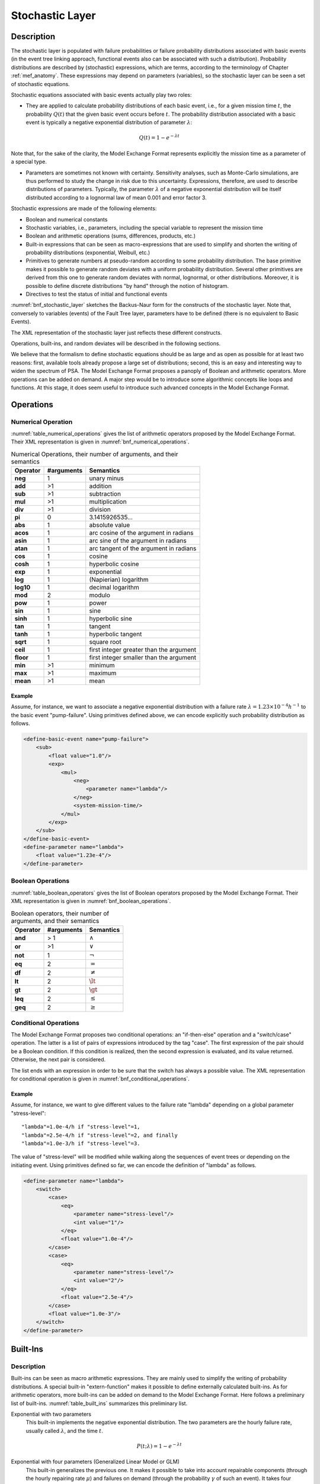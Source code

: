 .. _stochastic_layer:

****************
Stochastic Layer
****************

Description
===========

The stochastic layer is populated with
failure probabilities or failure probability distributions associated with basic events
(in the event tree linking approach,
functional events also can be associated with such a distribution).
Probability distributions are described by (stochastic) expressions,
which are terms, according to the terminology of Chapter :ref:`mef_anatomy`.
These expressions may depend on parameters (variables),
so the stochastic layer can be seen a set of stochastic equations.

Stochastic equations associated with basic events actually play two roles:

- They are applied to calculate probability distributions of each basic event,
  i.e., for a given mission time :math:`t`,
  the probability :math:`Q(t)` that the given basic event occurs before :math:`t`.
  The probability distribution associated with a basic event
  is typically a negative exponential distribution of parameter :math:`\lambda`:

.. math::

    Q(t) = 1 - e ^ {- \lambda t}

Note that, for the sake of the clarity,
the Model Exchange Format represents explicitly the mission time as a parameter of a special type.

- Parameters are sometimes not known with certainty.
  Sensitivity analyses, such as Monte-Carlo simulations,
  are thus performed to study the change in risk due to this uncertainty.
  Expressions, therefore, are used to describe distributions of parameters.
  Typically, the parameter :math:`\lambda` of a negative exponential distribution
  will be itself distributed according to a lognormal law of mean 0.001 and error factor 3.

Stochastic expressions are made of the following elements:

- Boolean and numerical constants
- Stochastic variables, i.e., parameters,
  including the special variable to represent the mission time
- Boolean and arithmetic operations (sums, differences, products, etc.)
- Built-in expressions that can be seen as macro-expressions
  that are used to simplify and shorten the writing of probability distributions
  (exponential, Weibull, etc.)
- Primitives to generate numbers at pseudo-random
  according to some probability distribution.
  The base primitive makes it possible
  to generate random deviates with a uniform probability distribution.
  Several other primitives are derived from this one
  to generate random deviates with normal, lognormal, or other distributions.
  Moreover, it is possible to define discrete distributions "by hand"
  through the notion of histogram.
- Directives to test the status of initial and functional events

:numref:`bnf_stochastic_layer` sketches the Backus-Naur form
for the constructs of the stochastic layer.
Note that, conversely to variables (events) of the Fault Tree layer,
parameters have to be defined
(there is no equivalent to Basic Events).

.. code-block:: bnf
    :name: bnf_stochastic_layer
    :caption: Backus-Naur form for the constructs of the stochastic layer (sketch)

    basic-event-declaration ::= basic-event = expression
    parameter-declaration ::= parameter = expression
    expression ::=
        constant | parameter | operation | built-in | random-deviate | test-event
    constant ::= bool | integer | float
    parameter ::= regular-parameter | system-mission-time
    operation ::=
         and expression+
        | or expression+
        | not expression
        | eq expression expression
        | df expression expression
        ...
        | neg expression
        | add expression+
        | sub expression+
        | mul expression+
        | div expression+
        | pow expression expression
        ...
        | if expression then expression else expression

    built-in ::=
          exponential expression expression
        | Weibull expression expression expression expression
        ...

    random-deviate ::=
          uniform-deviate expression expression
        | lognormal-deviate expression expression expression
        | histogram
        ...

    test-event ::=
          test-initiating-event name
        | test-functional-event name state

The XML representation of the stochastic layer just reflects these different constructs.

.. code-block:: bnf
    :caption: Backus-Naur grammar for XML representation of expressions (main)

    parameter-definition ::=
        <define-parameter name="identifier"
            [ role="private|public" ] [ unit="unit" ]>
            [ label ] [ attributes ]
            expression
        </define-parameter>

    unit ::= bool | int | float | hours | hours-1 | years | years-1| demands | fit

    expression ::=
        constant | parameter | operation | built-in | random-deviate | test-event

    constant ::=
          <bool value="Boolean-value" />
        | <int value="integer" />
        | <float value="float" />

    parameter ::=
          <parameter name="identifier" [ unit="unit" ] />
        | <system-mission-time [ unit="unit" ] />

    operation ::=
        numerical-operation | Boolean-operation | conditional-operation

Operations, built-ins, and random deviates will be described in the following sections.

We believe that the formalism to define stochastic equations
should be as large and as open as possible for at least two reasons:
first, available tools already propose a large set of distributions;
second, this is an easy and interesting way to widen the spectrum of PSA.
The Model Exchange Format proposes a panoply of Boolean and arithmetic operators.
More operations can be added on demand.
A major step would be to introduce some algorithmic concepts like loops and functions.
At this stage, it does seem useful to introduce
such advanced concepts in the Model Exchange Format.

Operations
==========

Numerical Operation
-------------------

:numref:`table_numerical_operations` gives the list of arithmetic operators
proposed by the Model Exchange Format.
Their XML representation is given in :numref:`bnf_numerical_operations`.

.. table:: Numerical Operations, their number of arguments, and their semantics
    :name: table_numerical_operations

    +-----------+------------+-----------------------------------------+
    | Operator  | #arguments | Semantics                               |
    +===========+============+=========================================+
    | **neg**   | 1          | unary minus                             |
    +-----------+------------+-----------------------------------------+
    | **add**   | >1         | addition                                |
    +-----------+------------+-----------------------------------------+
    | **sub**   | >1         | subtraction                             |
    +-----------+------------+-----------------------------------------+
    | **mul**   | >1         | multiplication                          |
    +-----------+------------+-----------------------------------------+
    | **div**   | >1         | division                                |
    +-----------+------------+-----------------------------------------+
    | **pi**    | 0          | 3.1415926535...                         |
    +-----------+------------+-----------------------------------------+
    | **abs**   | 1          | absolute value                          |
    +-----------+------------+-----------------------------------------+
    | **acos**  | 1          | arc cosine of the argument in radians   |
    +-----------+------------+-----------------------------------------+
    | **asin**  | 1          | arc sine of the argument in radians     |
    +-----------+------------+-----------------------------------------+
    | **atan**  | 1          | arc tangent of the argument in radians  |
    +-----------+------------+-----------------------------------------+
    | **cos**   | 1          | cosine                                  |
    +-----------+------------+-----------------------------------------+
    | **cosh**  | 1          | hyperbolic cosine                       |
    +-----------+------------+-----------------------------------------+
    | **exp**   | 1          | exponential                             |
    +-----------+------------+-----------------------------------------+
    | **log**   | 1          | (Napierian) logarithm                   |
    +-----------+------------+-----------------------------------------+
    | **log10** | 1          | decimal logarithm                       |
    +-----------+------------+-----------------------------------------+
    | **mod**   | 2          | modulo                                  |
    +-----------+------------+-----------------------------------------+
    | **pow**   | 1          | power                                   |
    +-----------+------------+-----------------------------------------+
    | **sin**   | 1          | sine                                    |
    +-----------+------------+-----------------------------------------+
    | **sinh**  | 1          | hyperbolic sine                         |
    +-----------+------------+-----------------------------------------+
    | **tan**   | 1          | tangent                                 |
    +-----------+------------+-----------------------------------------+
    | **tanh**  | 1          | hyperbolic tangent                      |
    +-----------+------------+-----------------------------------------+
    | **sqrt**  | 1          | square root                             |
    +-----------+------------+-----------------------------------------+
    | **ceil**  | 1          | first integer greater than the argument |
    +-----------+------------+-----------------------------------------+
    | **floor** | 1          | first integer smaller than the argument |
    +-----------+------------+-----------------------------------------+
    | **min**   | >1         | minimum                                 |
    +-----------+------------+-----------------------------------------+
    | **max**   | >1         | maximum                                 |
    +-----------+------------+-----------------------------------------+
    | **mean**  | >1         | mean                                    |
    +-----------+------------+-----------------------------------------+

.. code-block:: bnf
    :name: bnf_numerical_operations
    :caption: Backus-Naur grammar for XML representation of numerical operations

    numerical-operation ::=
          <neg> expression </neg>
        | <add> expression+ </add>
        | <sub> expression+ </sub>
        | <mul> expression+ </mul>
        | <div> expression+ </div>
        | <pi />
        | <abs> expression </abs>
        | <acos> expression </acos>
        | <asin> expression </asin>
        | <atan> expression </atan>
        | <cos> expression </cos>
        | <cosh> expression </cosh>
        | <exp> expression </exp>
        | <log> expression </log>
        | <log10> expression </log10>
        | <mod> expression expression </mod>
        | <pow> expression expression </pow>
        | <sin> expression </sin>
        | <sinh> expression </sinh>
        | <tan> expression </tan>
        | <tanh> expression </tanh>
        | <sqrt> expression </sqrt>
        | <ceil> expression </ceil>
        | <floor> expression </floor>
        | <min> expression+ </min>
        | <max> expression+ </max>
        | <mean> expression+ </mean>

Example
~~~~~~~

Assume, for instance,
we want to associate a negative exponential distribution
with a failure rate :math:`\lambda = {1.23 \times 10^{-4}}h^{-1}`
to the basic event "pump-failure".
Using primitives defined above,
we can encode explicitly such probability distribution as follows.

.. code-block:: xml

    <define-basic-event name="pump-failure">
        <sub>
            <float value="1.0"/>
            <exp>
                <mul>
                    <neg>
                        <parameter name="lambda"/>
                    </neg>
                    <system-mission-time/>
                </mul>
            </exp>
        </sub>
    </define-basic-event>
    <define-parameter name="lambda">
        <float value="1.23e-4"/>
    </define-parameter>

Boolean Operations
------------------

:numref:`table_boolean_operators` gives the list of Boolean operators
proposed by the Model Exchange Format.
Their XML representation is given in :numref:`bnf_boolean_operations`.

.. table:: Boolean operators, their number of arguments, and their semantics
    :name: table_boolean_operators

    +----------+------------+---------------+
    | Operator | #arguments | Semantics     |
    +==========+============+===============+
    | **and**  | > 1        | :math:`\land` |
    +----------+------------+---------------+
    | **or**   | >1         | :math:`\lor`  |
    +----------+------------+---------------+
    | **not**  | 1          | :math:`\lnot` |
    +----------+------------+---------------+
    | **eq**   | 2          | :math:`=`     |
    +----------+------------+---------------+
    | **df**   | 2          | :math:`\neq`  |
    +----------+------------+---------------+
    | **lt**   | 2          | :math:`\lt`   |
    +----------+------------+---------------+
    | **gt**   | 2          | :math:`\gt`   |
    +----------+------------+---------------+
    | **leq**  | 2          | :math:`\leq`  |
    +----------+------------+---------------+
    | **geq**  | 2          | :math:`\geq`  |
    +----------+------------+---------------+

.. code-block:: bnf
    :name: bnf_boolean_operations
    :caption: Backus-Naur grammar for XML representation of Boolean operations

    Boolean-operation ::=
          <not> expression </not>
        | <and> expression+ </and>
        | <or> expression+ </or>
        | <eq> expression expression </eq>
        | <df> expression expression </df>
        | <lt> expression expression </lt>
        | <gt> expression expression </gt>
        | <leq> expression expression </leq>
        | <geq> expression expression </geq>

Conditional Operations
----------------------

The Model Exchange Format proposes two conditional operations:
an "if-then-else" operation and a "switch/case" operation.
The latter is a list of pairs of expressions introduced by the tag "case".
The first expression of the pair should be a Boolean condition.
If this condition is realized,
then the second expression is evaluated, and its value returned.
Otherwise, the next pair is considered.

The list ends with an expression
in order to be sure that the switch has always a possible value.
The XML representation for conditional operation is given in :numref:`bnf_conditional_operations`.

.. code-block:: bnf
    :name: bnf_conditional_operations
    :caption: Backus-Naur grammar for XML representation of conditional operations

    conditional-operation ::=
        if-then-else-operation | switch-operation

    if-then-else-operation ::=
        <ite> expression expression expression </ite>

    switch-operation ::=
        <switch>
            case-operation*
            expression
        </switch>

    case-operation ::= <case> expression expression </case>

Example
~~~~~~~

Assume, for instance, we want to give different values to the failure rate "lambda"
depending on a global parameter "stress-level":

::

    "lambda"=1.0e-4/h if "stress-level"=1,
    "lambda"=2.5e-4/h if "stress-level"=2, and finally
    "lambda"=1.0e-3/h if "stress-level"=3.

The value of "stress-level" will be modified
while walking along the sequences of event trees
or depending on the initiating event.
Using primitives defined so far,
we can encode the definition of "lambda" as follows.

.. code-block:: xml

    <define-parameter name="lambda">
        <switch>
            <case>
                <eq>
                    <parameter name="stress-level"/>
                    <int value="1"/>
                </eq>
                <float value="1.0e-4"/>
            </case>
            <case>
                <eq>
                    <parameter name="stress-level"/>
                    <int value="2"/>
                </eq>
                <float value="2.5e-4"/>
            </case>
            <float value="1.0e-3"/>
        </switch>
    </define-parameter>


Built-Ins
=========

Description
-----------

Built-ins can be seen as macro arithmetic expressions.
They are mainly used to simplify the writing of probability distributions.
A special built-in "extern-function" makes it possible to define externally calculated built-ins.
As for arithmetic operators, more built-ins can be added on demand to the Model Exchange Format.
Here follows a preliminary list of built-ins.
:numref:`table_built_ins` summarizes this preliminary list.

Exponential with two parameters
    This built-in implements the negative exponential distribution.
    The two parameters are the hourly failure rate, usually called :math:`\lambda`,
    and the time :math:`t`.

.. math::

    P(t;\lambda) = 1 - e ^ {- \lambda t}

Exponential with four parameters (Generalized Linear Model or GLM)
    This built-in generalizes the previous one.
    It makes it possible to take into account
    repairable components (through the hourly repairing rate :math:`\mu`)
    and failures on demand (through the probability :math:`\gamma` of such an event).
    It takes four parameters,
    :math:`\gamma`, the hourly failure rate :math:`\lambda`,
    :math:`\mu`, and the time :math:`t` (in this order).

.. math::

    P(t;\gamma,\lambda,\mu) =
        \frac{\lambda}{\lambda + \mu} -
        \frac{\lambda - \gamma(\lambda + \mu)}{\lambda + \mu} \times e^{-(\lambda + \mu) t}

Weibull
    This built-in implements the Weibull distribution.
    It takes four parameters:
    a scale parameter :math:`\alpha`, a shape parameter :math:`\beta`,
    a time shift :math:`t_0`, and the time :math:`t` (in this order).

.. math::

    P(t;\alpha,\beta,t_0) = 1 - \exp \left[ -\left(\dfrac{t - t_0}{\alpha}\right) ^ \beta \right]

Periodic test
    In several applications,
    it is of interest to introduce some specific distributions
    to describe periodically tested components.
    A further investigation is certainly necessary on this topic.
    We tentatively give here a candidate definition
    (that is extracted from one of the tools we considered).

The "periodic-test" built-in would take the following parameters (in order).

+-------------------+---------------------------------------------------------------------------------------+
| :math:`\lambda`   | failure rate when the component is working.                                           |
+-------------------+---------------------------------------------------------------------------------------+
| :math:`\lambda*`  | failure rate when the component is tested.                                            |
+-------------------+---------------------------------------------------------------------------------------+
| :math:`\mu`       | repair rate (once the test showed that the component is failed).                      |
+-------------------+---------------------------------------------------------------------------------------+
| :math:`\tau`      | delay between two consecutive tests.                                                  |
+-------------------+---------------------------------------------------------------------------------------+
| :math:`\theta`    | delay before the first test.                                                          |
+-------------------+---------------------------------------------------------------------------------------+
| :math:`\gamma`    | probability of failure due to the (beginning of the) test.                            |
+-------------------+---------------------------------------------------------------------------------------+
| :math:`\pi`       | duration of the test.                                                                 |
+-------------------+---------------------------------------------------------------------------------------+
| :math:`x`         | indicator of the component availability during the test (1 available, 0 unavailable). |
+-------------------+---------------------------------------------------------------------------------------+
| :math:`\sigma`    | test covering: probability that the test detects the failure, if any.                 |
+-------------------+---------------------------------------------------------------------------------------+
| :math:`\omega`    | probability that the component is badly restarted after a test or a repair.           |
+-------------------+---------------------------------------------------------------------------------------+
| :math:`t`         | the mission time.                                                                     |
+-------------------+---------------------------------------------------------------------------------------+

:numref:`fig_periodic_test` illustrates the meaning of the parameters
:math:`\tau`, :math:`\theta`, and :math:`\pi`.

.. figure:: ../images/periodic_test.png
    :name: fig_periodic_test
    :align: center

    Meaning of parameters :math:`\tau`, :math:`\theta`, and :math:`\pi`
    of the "periodic-test" built-in

There are three phases in the behavior of the component.
The first phase corresponds to the time from 0 to the date of the first test, i.e. :math:`\theta`.
The second phase is the test phase.
It spreads from times :math:`\theta + n\tau` to :math:`\theta + n\tau + \pi`,
with *n* any positive integer.
The third phase is the functioning phase.
It spreads from times :math:`\theta + n\tau + \pi` to :math:`\theta + (n + 1)\tau`.

In the first phase, the distribution is a simple exponential law of parameter :math:`\lambda`.

The component may enter in the second phase in three states,
either working, failed or in repair.
In the latter case, the test is not performed.
The Markov graphs for each of these cases are pictured in :numref:`fig_multi_phase_markov_graph`.

.. figure:: ../images/multi_phase_markov_graph.png
    :name: fig_multi_phase_markov_graph
    :align: center

    Multi-phase Markov graph for the "periodic-test" built-in

Ai's, Fi's, Ri's states correspond respectively to states
where the component is available, failed, and in repair.
Dashed lines correspond to immediate transitions.
Initial states are respectively A1, F1, and R1.

The situation is simpler in the third phase.
If the component enters available this phase,
the distribution follows an exponential law of parameter :math:`\lambda`.
If the component enters failed in this phase,
it remains phase up to the next test.
Finally, the Markov graph for the case where the component is in repair
is the same as in the second phase.

The Model Exchange Format could also provide
two simplified forms for the periodic test distribution.

Periodic-test with 5 arguments
    The first one takes five parameters:
    :math:`\lambda`, :math:`\mu`, :math:`\tau`, :math:`\theta`, and :math:`t`.
    In that case, the test is assumed to be instantaneous.
    Therefore, parameters :math:`\lambda*` (the failure rate during the test)
    and :math:`x` (indicator of the component availability during the test) are meaningless.
    There other parameters are set as follows.

    - :math:`\gamma` (the probability of failure due to the beginning of the test)
      is set to 0.
    - :math:`\sigma` (the probability that the test detects the failure, if any)
      is set to 1.
    - :math:`\omega`
      (the probability that the component is badly restarted after a test or a repair)
      is set to 0.

Periodic-test with 4 arguments
    The second one takes only four parameters:
    :math:`\lambda`, :math:`\tau`, :math:`\theta`, and :math:`t`.
    The repair is assumed to be instantaneous
    (or equivalently the repair rate :math:`\mu = {+\infty}`).

Extern functions
    The Model Exchange Format should provide a mean to call extern functions.
    This makes it extensible and allows linking the PSA assessment tools
    with complex tools to calculate physical behavior (like fire propagation or gas dispersion).
    This call may take any number of arguments
    and return a single value at once
    (some interfacing glue can be used to handle the case where several values have to be returned).
    It has been also suggested that extern function calls take XML terms as input and output.
    This is probably the best way to handle communication between tools,
    but it would be far too complex to embed XML into stochastic expressions.


.. table:: Built-ins, their number of arguments, and their semantics
    :name: table_built_ins

    +---------------------+------------+---------------------------------------------------------------------------------------------------------------------------+
    | Built-in            | #arguments | Semantics                                                                                                                 |
    +=====================+============+===========================================================================================================================+
    | **exponential**     | 2          | negative exponential distribution with hourly failure rate and time                                                       |
    +---------------------+------------+---------------------------------------------------------------------------------------------------------------------------+
    | **exponential**     | 4          | negative exponential distribution with probability of failure on demand, hourly failure rate, hourly repair rate and time |
    +---------------------+------------+---------------------------------------------------------------------------------------------------------------------------+
    | **Weibull**         | 4          | Weibull distribution with scale and shape parameters, a time shift and the time                                           |
    +---------------------+------------+---------------------------------------------------------------------------------------------------------------------------+
    | **periodic-test**   | 11, 5 or 4 | Distributions to describe periodically tested components                                                                  |
    +---------------------+------------+---------------------------------------------------------------------------------------------------------------------------+
    | **extern-function** | any        | call to an extern routine                                                                                                 |
    +---------------------+------------+---------------------------------------------------------------------------------------------------------------------------+


XML Representation
------------------

The Backus-Naur grammar for the XML representation of built-ins
is given in :numref:`bnf_built_ins`.

.. code-block:: bnf
    :name: bnf_built_ins
    :caption: Backus-Naur grammar for XML representation of Built-ins

    built-in ::=
          <exponential> [ expression ]:2 </exponential>
        | <GLM> [ expression ]:4 </GLM>
        | <Weibull> [ expression ]:3 </Weibull>
        | <periodic-test> [ expression ]:11 </periodic-test>
        | <periodic-test> [ expression ]:5 </periodic-test>
        | <periodic-test> [ expression ]:4 </periodic-test>
        | <extern-function name="name" > expression* </extern-function>


.. admonition:: Positional versus Named Arguments

    We adopted a positional definition of arguments.
    For instance, in the negative exponential distribution,
    we assumed that the failure rate is always the first argument,
    and the mission time is always the second.
    An alternative way would be to name arguments,
    i.e., to enclose them into tags explicating their role.
    For instance, the failure rate would be enclosed in a tag "failure-rate",
    the mission time in a tag "time", and so on.
    The problem with this second approach is that many additional tags must be defined,
    and it is not sure that it helps a lot the understanding of the built-ins.
    Nevertheless, we may switch to this approach
    if the experience shows that the first one proves to be confusing.


Example
~~~~~~~

The negative exponential distribution can be encoded as follows.

.. code-block:: xml

    <define-basic-event name="pump-failure">
        <exponential>
            <parameter name="lambda"/>
            <system-mission-time/>
        </exponential>
    </define-basic-event>

Primitive to Generate Random Deviates
=====================================

Description
-----------

Primitives to generate random deviates are the real stochastic part of stochastic equations.
They can be used in two ways:
in a regular context they return a default value (typically their mean value).
When used to perform Monte-Carlo simulations,
they return a number drawn at pseudo-random according to their type.
The Model Exchange Format includes two types of random deviates:
built-in deviates like uniform, normal or lognormal,
and histograms that are user defined discrete distributions.
A preliminary list of distributions is summarized in :numref:`table_random_deviates`.
As for arithmetic operators and built-ins, this list can be extended on demand.

.. table:: Primitive to generate random deviates, their number of arguments, and their semantics
    :name: table_random_deviates

    +-----------------------+------------+-------------------------------------------------------------------------------------------------------------+
    | Distribution          | #arguments | Semantics                                                                                                   |
    +=======================+============+=============================================================================================================+
    | **uniform-deviate**   | 2          | uniform distribution between a lower and an upper bounds                                                    |
    +-----------------------+------------+-------------------------------------------------------------------------------------------------------------+
    | **normal-deviate**    | 2          | normal (Gaussian) distribution defined by its mean and its standard deviation                               |
    +-----------------------+------------+-------------------------------------------------------------------------------------------------------------+
    | **lognormal-deviate** | 3          | lognormal distribution defined by its mean, its error factor, and the confidence level of this error factor |
    +-----------------------+------------+-------------------------------------------------------------------------------------------------------------+
    | **gamma-deviate**     | 2          | gamma distributions defined by a shape and a scale factors                                                  |
    +-----------------------+------------+-------------------------------------------------------------------------------------------------------------+
    | **beta-deviate**      | 2          | beta distributions defined by two shape parameters :math:`\alpha` and :math:`\beta`                         |
    +-----------------------+------------+-------------------------------------------------------------------------------------------------------------+
    | **histograms**        | any        | discrete distributions defined by means of a list of pairs                                                  |
    +-----------------------+------------+-------------------------------------------------------------------------------------------------------------+

Uniform Deviates
    These primitives describe uniform distributions in a given range
    defined by its lower- and upper-bounds.
    The default value of a uniform deviate
    is the mean of the range, i.e., ``(lower-bound + upper-bound)/2``.

Normal Deviates
    These primitives describe normal distributions
    defined by their mean and their standard deviation
    (refer to a text book for a more detailed explanation).
    By default, the value of a normal distribution is its mean.

Lognormal distribution
    These primitives describe lognormal distributions
    defined by their mean :math:`\mu` and their error factor :math:`EF`.
    A random variable is distributed according to a lognormal distribution
    if its logarithm is distributed according to a normal distribution.
    If :math:`\mu` and :math:`\sigma` are respectively
    the mean and the standard deviation of the distribution,
    the probability density of the random variable is as follows.

    .. math::

        f(x) = \frac{1}{\sigma x \sqrt{2\pi}} \times
            \left[-\frac{1}{2}\left(\frac{\log x - \mu}{\sigma} \right)^2\right]

    Its mean, :math:`E(x)`, is defined as follows.

    .. math::

        E(x) = \exp\left[\mu + \frac{\sigma^2}{2}\right]

    The confidence intervals :math:`[X_{0.05}, X_{0.95}]`
    associated with a confidence level of *0.95* and the median :math:`X_{0.50}` are the following:

    .. math::

        X_{0.05} = \exp[\mu - 1.645\sigma]

        X_{0.95} = \exp[\mu + 1.645\sigma]

        X_{0.50} = \sqrt{X_{0.05} \times X_{0.95}} = e^\mu

    The error factor :math:`EF` is defined as follows:

    .. math::

        EF = \sqrt{\frac{X_{0.95}}{X_{0.05}}} = e^{1.645\sigma}

    with :math:`\sigma = \frac{\log EF}{1.645}` and :math:`\mu = \log E(x) - \frac{\sigma^2}{2}`.

    Once the mean and the error factor are known,
    it is then possible to determine the confidence interval
    and thereby the parameters of the lognormal law.

Gamma Deviates
    These primitives describe Gamma distributions
    defined by their shape parameter k and their scale parameter :math:`\theta`.
    If :math:`k` is an integer,
    then the distribution represents
    the sum of :math:`k` exponentially distributed random variables,
    each of which has mean :math:`\theta`.

    The probability density of the gamma distribution
    can be expressed in terms of the gamma function:

    .. math::

        f(x) = x^{k-1} \frac{e^{-x/\theta}}{\theta^k \Gamma(k)}

    The default value of the gamma distribution is its mean, i.e., :math:`k\theta`.

Beta Deviates
    These primitives describe Beta distributions
    defined by two shape parameters :math:`\alpha` and :math:`\beta`.

    The probability density of the beta distribution
    can be expressed in terms of the B function:

    .. math::

        f(x;\alpha,\beta) = \frac{1}{B(\alpha,\beta)}x^{\alpha-1} (1 - x)^{\beta-1}

        B(x, y) = \int_{0}^{1} t^{x-1} (1 - t^{y-1}) dt


    The default value of the beta distribution is its mean, i.e., :math:`\alpha/(\alpha + \beta)`.

Histograms
    Histograms are lists of pairs :math:`(x_1, E_1), \ldots, (x_n, E_n)`,
    where the :math:`x_i`'s are numbers
    such that :math:`x_i < x_{i+1} \text{ for } i=1, \ldots, n-1`
    and the :math:`E_i`'s are expressions.

    The :math:`x_i`'s represent upper bounds of successive intervals.
    The lower bound of the first interval :math:`x_0` is given apart.

    The drawing of a value according to a histogram is a two-step process.
    First, a value :math:`z` is drawn uniformly in the range :math:`[x_0, x_n]`.
    Then, a value is drawn at random by means of the expression :math:`E_i`,
    where :math:`i` is the index of the interval
    such that :math:`x_{i-1} < z \leq x_i`.

    By default, the value of a histogram is its mean, i.e.,

    .. math::

        \mathbf{E}(X) = \frac{1}{x_n - x_0} \times \sum_{i=1}^{n}(x_i - x_{i-1})\mathbf{E}(E_i)

    Both Cumulative Distribution Functions
    and Density Probability Distributions can be translated into histograms.

    A Cumulative Distribution Function is a list of pairs
    :math:`(p_1, v_1), \ldots, (p_n, v_n)`,
    where the :math:`p_i`'s are
    such that :math:`p_i < p_{i+1} \text{ for } i=1, \ldots, n \text{ and } p_n=1`.
    It differs from histograms in two ways.
    First, :math:`X` axis values are normalized (to spread between 0 and 1);
    second, they are presented in a cumulative way.
    The histogram that corresponds to a Cumulative Distribution Function
    :math:`(p_1, v_1), \ldots, (p_n, v_n)`
    is the list of pairs :math:`(x_1, v_1), \ldots, (x_n, v_n)`,
    with the initial value
    :math:`x_0 = 0, x_1 = p_1, \text{ and } x_i = p_i - p_{i-1} \text{ for all } i>1`.

    A Discrete Probability Distribution is a list of pairs
    :math:`(d_1, m_1), \ldots, (d_n, m_n)`.
    The :math:`d_i`'s are probability densities.
    However, they could be any kind of values.
    The :math:`m_i`'s are midpoints of intervals
    and are such that :math:`m_1 < m_2 < \ldots < m_n < 1`.
    The histogram that corresponds to a Discrete Probability Distribution
    :math:`(d_1, m_1), \ldots, (d_n, m_n)`
    is the list of pairs :math:`(x_1, d_1), \ldots, (x_n, d_n)`,
    with the initial value
    :math:`x_0 = 0, x_1 = 2m_1, \text{ and } x_i = x_{i-1} + 2(m_i - x_{i-1})`.


XML Representation
------------------

The Backus-Naur grammar for the XML representation of random deviates is given

.. code-block:: bnf
    :caption: Backus-Naur grammar for XML representation of random deviates

    random-deviate ::=
          <uniform-deviate> [ expression ]:2 </uniform-deviate>
        | <normal-deviate> [ expression ]:2 </normal-deviate>
        | <lognormal-deviate> [ expression ]:3 </lognormal-deviate>
        | <gamma-deviate> [ expression ]:2 </gamma-deviate>
        | <beta-deviate> [ expression ]:2 </beta-deviate>
        | histogram

    histogram ::= <histogram > expression /bin/+ </histogram>

    bin ::= <bin> expression expression </bin>

Example
~~~~~~~

Assume that the parameter "lambda" of a negative exponential distribution
is distributed according to a lognormal distribution
of mean 0.001 and error factor 3 for a confidence level of 95%.
The parameter "lambda" is then defined as follows.

.. code-block:: xml

    <define-parameter name="lambda">
        <lognormal-deviate>
            <float value="0.001"/>
            <float value="3"/>
            <float value="0.95"/>
        </lognormal-deviate>
    </define-parameter>

Example
~~~~~~~

Assume that the parameter "lambda" has been sampled outside of the model
and is distributed according to the following histogram.

.. image:: ../images/lambda_histogram.*
    :align: center

The XML encoding for "lambda" is as follows.

.. code-block:: xml

    <define-parameter name="lambda">
        <histogram>
            <float value="100"/>
            <bin> <float value="170"/> <float value="0.70e-4"/> </bin>
            <bin> <float value="200"/> <float value="1.10e-4"/> </bin>
            <bin> <float value="210"/> <float value="1.30e-4"/> </bin>
            <bin> <float value="230"/> <float value="1.00e-4"/> </bin>
            <bin> <float value="280"/> <float value="0.50e-4"/> </bin>
        </histogram>
    </define-parameter>


.. _test_event:

Directives to Test the Status of Initiating and Functional Events
=================================================================

Description
-----------

The Model Exchange Format provides two special directives
to test whether a given initiating event occurred
and whether a given functional event is in a given state.
The meaning of these directives will be further explained in Section :ref:`instructions`.

:numref:`table_test_event` presents these directives and their arguments.

.. table:: Directives to test the status of initiating and functional events
    :name: table_test_event

    +---------------------------+------------+-----------------------------------------------------------------------------------------------------------------------------------+
    | Built-in                  | #arguments | Semantics                                                                                                                         |
    +===========================+============+===================================================================================================================================+
    | **test-initiating-event** | 1          | <test-initiating-event name="name" /> returns true if the initiating event of the given name occurred.                            |
    +---------------------------+------------+-----------------------------------------------------------------------------------------------------------------------------------+
    | **test-functional-event** | 2          | <test-functional-event name="name" state="state" /> returns true if the functional event of the given name is in the given state. |
    +---------------------------+------------+-----------------------------------------------------------------------------------------------------------------------------------+

XML Representation
------------------

The XML representation for directives to test the status of initiating and functional events
is given in :numref:`bnf_test_event`.

.. code-block:: bnf
    :name: bnf_test_event
    :caption: Backus-Naur grammar for XML representation of directives
              to test the status of initiating and functional events

    test-event ::=
          <test-initiating-event name="name" />
        | <test-functional-event name="name" state="identifier" />
